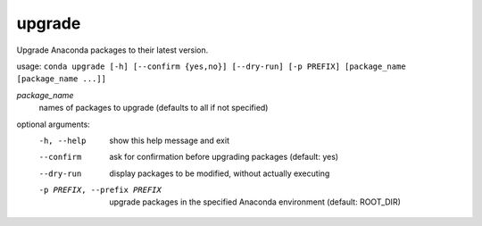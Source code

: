 -------
upgrade
-------

Upgrade Anaconda packages to their latest version.

usage: ``conda upgrade [-h] [--confirm {yes,no}] [--dry-run] [-p PREFIX] [package_name [package_name ...]]``

*package_name*
    names of packages to upgrade (defaults to all if not specified)

optional arguments:
    -h, --help      show this help message and exit
    --confirm       ask for confirmation before upgrading packages (default: yes)
    --dry-run       display packages to be modified, without actually executing
    -p PREFIX, --prefix PREFIX
                    upgrade packages in the specified Anaconda environment (default: ROOT_DIR)

